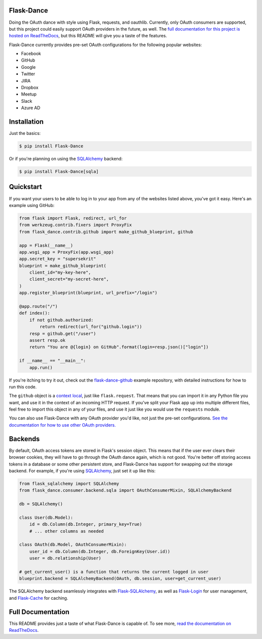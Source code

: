 Flask-Dance |build-status| |coverage-status| |docs|
===================================================
Doing the OAuth dance with style using Flask, requests, and oauthlib. Currently,
only OAuth consumers are supported, but this project could easily support
OAuth providers in the future, as well. The `full documentation for this project
is hosted on ReadTheDocs <http://flask-dance.readthedocs.org/>`_, but this
README will give you a taste of the features.

Flask-Dance currently provides pre-set OAuth configurations for the following
popular websites:

* Facebook
* GitHub
* Google
* Twitter
* JIRA
* Dropbox
* Meetup
* Slack
* Azure AD

Installation
============

Just the basics:

.. code-block:: bash

    $ pip install Flask-Dance

Or if you're planning on using the `SQLAlchemy`_ backend:

.. code-block:: bash

    $ pip install Flask-Dance[sqla]

Quickstart
==========
If you want your users to be able to log in to your app from any of the websites
listed above, you've got it easy. Here's an example using GitHub:

.. code-block:: python

    from flask import Flask, redirect, url_for
    from werkzeug.contrib.fixers import ProxyFix
    from flask_dance.contrib.github import make_github_blueprint, github

    app = Flask(__name__)
    app.wsgi_app = ProxyFix(app.wsgi_app)
    app.secret_key = "supersekrit"
    blueprint = make_github_blueprint(
        client_id="my-key-here",
        client_secret="my-secret-here",
    )
    app.register_blueprint(blueprint, url_prefix="/login")

    @app.route("/")
    def index():
        if not github.authorized:
            return redirect(url_for("github.login"))
        resp = github.get("/user")
        assert resp.ok
        return "You are @{login} on GitHub".format(login=resp.json()["login"])

    if __name__ == "__main__":
        app.run()

If you're itching to try it out, check out the `flask-dance-github`_ example
repository, with detailed instructions for how to run this code.

The ``github`` object is a `context local`_, just like ``flask.request``. That means
that you can import it in any Python file you want, and use it in the context
of an incoming HTTP request. If you've split your Flask app up into multiple
different files, feel free to import this object in any of your files, and use
it just like you would use the ``requests`` module.

You can also use Flask-Dance with any OAuth provider you'd like, not just the
pre-set configurations. `See the documentation for how to use other OAuth
providers. <http://flask-dance.readthedocs.org/en/latest/providers.html>`_

.. _flask-dance-github: https://github.com/singingwolfboy/flask-dance-github
.. _context local: http://flask.pocoo.org/docs/latest/quickstart/#context-locals

Backends
========
By default, OAuth access tokens are stored in Flask's session object. This means
that if the user ever clears their browser cookies, they will have to go through
the OAuth dance again, which is not good. You're better off storing access tokens
in a database or some other persistent store, and Flask-Dance has support for
swapping out the storage backend. For example, if you're using `SQLAlchemy`_,
just set it up like this:

.. code-block:: python

    from flask_sqlalchemy import SQLAlchemy
    from flask_dance.consumer.backend.sqla import OAuthConsumerMixin, SQLAlchemyBackend

    db = SQLAlchemy()

    class User(db.Model):
        id = db.Column(db.Integer, primary_key=True)
        # ... other columns as needed

    class OAuth(db.Model, OAuthConsumerMixin):
        user_id = db.Column(db.Integer, db.ForeignKey(User.id))
        user = db.relationship(User)

    # get_current_user() is a function that returns the current logged in user
    blueprint.backend = SQLAlchemyBackend(OAuth, db.session, user=get_current_user)

The SQLAlchemy backend seamlessly integrates with `Flask-SQLAlchemy`_,
as well as `Flask-Login`_ for user management, and `Flask-Cache`_ for caching.

Full Documentation
==================
This README provides just a taste of what Flask-Dance is capable of. To see more,
`read the documentation on ReadTheDocs <http://flask-dance.readthedocs.org/>`_.

.. _SQLAlchemy: http://www.sqlalchemy.org/
.. _Flask-SQLAlchemy: http://pythonhosted.org/Flask-SQLAlchemy/
.. _Flask-Login: https://flask-login.readthedocs.org/
.. _Flask-Cache: http://pythonhosted.org/Flask-Cache/

.. |build-status| image:: https://travis-ci.org/singingwolfboy/flask-dance.svg?branch=master&style=flat
   :target: https://travis-ci.org/singingwolfboy/flask-dance
   :alt: Build status
.. |coverage-status| image:: http://codecov.io/github/singingwolfboy/flask-dance/coverage.svg?branch=master
   :target: http://codecov.io/github/singingwolfboy/flask-dance?branch=master
   :alt: Test coverage
.. |docs| image:: https://readthedocs.org/projects/flask-dance/badge/?version=latest&style=flat
   :target: http://flask-dance.readthedocs.org/
   :alt: Documentation
